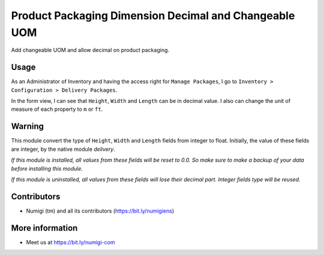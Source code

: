 Product Packaging Dimension Decimal and Changeable UOM
======================================================
Add changeable UOM and allow decimal on product packaging.

Usage
-----
As an Administrator of Inventory and having the access right for ``Manage Packages``, 
I go to ``Inventory > Configuration > Delivery Packages``.

.. image:: ./static/description/package_type_A.png

In the form view, I can see that ``Height``, ``Width`` and ``Length`` can be in decimal value.
I also can change the unit of measure of each property to ``m`` or ``ft``.

.. image:: ./static/description/decimal_value_and_uom.png

Warning
-------
This module convert the type of ``Height``, ``Width`` and ``Length`` fields from integer to float.
Initially, the value of these fields are integer, by the native module `delivery`.

*If this module is installed, all values from these fields will be reset to 0.0.
So make sure to make a backup of your data before installing this module.*

*If this module is uninstalled, all values from these fields will lose their decimal part. 
Integer fields type will be reused.*

Contributors
------------
* Numigi (tm) and all its contributors (https://bit.ly/numigiens)

More information
----------------
* Meet us at https://bit.ly/numigi-com
